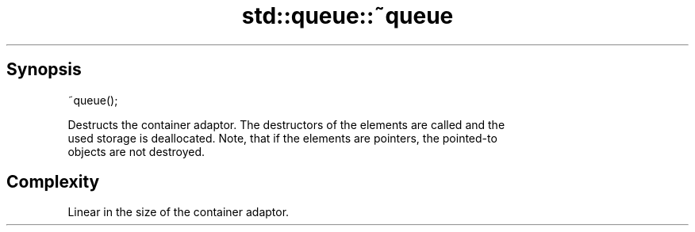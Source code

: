 .TH std::queue::~queue 3 "Sep  4 2015" "2.0 | http://cppreference.com" "C++ Standard Libary"
.SH Synopsis
   ~queue();

   Destructs the container adaptor. The destructors of the elements are called and the
   used storage is deallocated. Note, that if the elements are pointers, the pointed-to
   objects are not destroyed.

.SH Complexity

   Linear in the size of the container adaptor.
